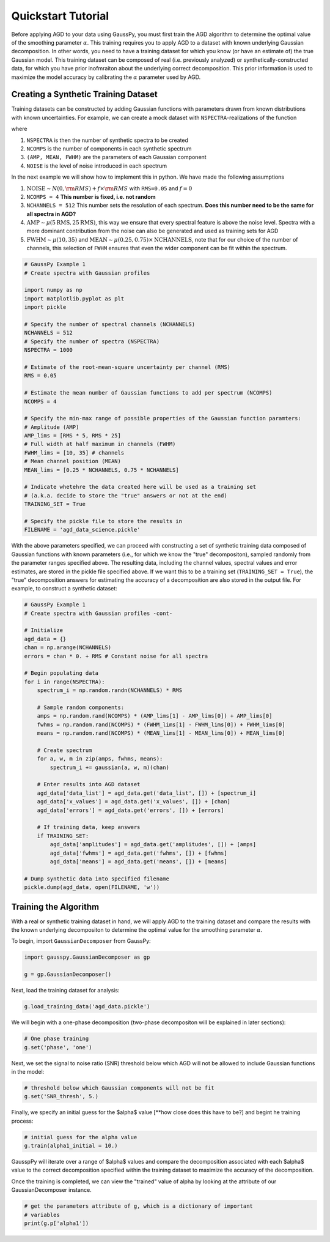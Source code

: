 .. _tutorial:

===================
Quickstart Tutorial
===================

Before applying AGD to your data using GaussPy, you must first train the AGD algorithm to determine the optimal value of the smoothing parameter :math:`\alpha`. This training requires you to apply AGD to a dataset with known underlying Gaussian decomposition. In other words, you need to have a training dataset for which you know (or have an estimate of) the true Gaussian model. This training dataset can be composed of real (i.e. previously analyzed) or synthetically-constructed data, for which you have prior inofmraiton about the underlying correct decomposition. This prior information is used to maximize the model accuracy by calibrating the :math:`\alpha` parameter used by AGD.

Creating a Synthetic Training Dataset
----------------------------

Training datasets can be constructed by adding Gaussian functions with
parameters drawn from known distributions with known
uncertainties. For example, we can create a mock dataset with
``NSPECTRA``-realizations of the function

.. math:: 
   S(x_i) = \sum_{k=1}^{\texttt{NCOMPS}} {\texttt{AMP}_k} \exp\left[-\frac{4\ln 2 (x_i
   - \texttt{MEAN}_k)^2}{\texttt{FWHM}_k^2} \right] + \texttt{NOISE},
     \qquad i = 1, \cdots, \texttt{NCHANNELS}
   :label: spectra

where 

1. ``NSPECTRA`` is then the number of synthetic spectra to be created

2. ``NCOMPS`` is the number of components in each synthetic spectrum

3. ``(AMP, MEAN, FWHM)`` are the parameters of each Gaussian component

4. ``NOISE`` is the level of noise introduced in each spectrum

In the next example we will show how to implement this in python. We
have made the following assumptions

1. :math:`\mathrm{NOISE} \sim N(0, {\rm RMS}) + f \times {\rm RMS}`
   with ``RMS=0.05`` and :math:`f=0`

2. ``NCOMPS = 4`` **This number is fixed, i.e. not random**

3. ``NCHANNELS = 512`` This number sets the resolution of each
   spectrum. **Does this number need to be the same for all spectra in
   AGD?**

4. :math:`\mathrm{AMP} \sim \mu(5 \mathrm{RMS}, 25 \mathrm{RMS})`,
   this way we ensure that every spectral feature is above the noise
   level. Spectra with a more dominant contribution from the noise can
   also be generated and used as training sets for AGD

5. :math:`\mathrm{FWHM} \sim \mu(10, 35)` and :math:`\mathrm{MEAN}
   \sim \mu(0.25, 0.75) \times \mathrm{NCHANNELS}`, note that for our
   choice of the number of channels, this selection of ``FWHM``
   ensures that even the wider component can be fit within the
   spectrum.


.. code-block:: python

    # GaussPy Example 1
    # Create spectra with Gaussian profiles

    import numpy as np
    import matplotlib.pyplot as plt
    import pickle

    # Specify the number of spectral channels (NCHANNELS)
    NCHANNELS = 512
    # Specify the number of spectra (NSPECTRA)
    NSPECTRA = 1000

    # Estimate of the root-mean-square uncertainty per channel (RMS)
    RMS = 0.05

    # Estimate the mean number of Gaussian functions to add per spectrum (NCOMPS)
    NCOMPS = 4

    # Specify the min-max range of possible properties of the Gaussian function paramters:
    # Amplitude (AMP)
    AMP_lims = [RMS * 5, RMS * 25]
    # Full width at half maximum in channels (FWHM)
    FWHM_lims = [10, 35] # channels
    # Mean channel position (MEAN)
    MEAN_lims = [0.25 * NCHANNELS, 0.75 * NCHANNELS]

    # Indicate whetehre the data created here will be used as a training set
    # (a.k.a. decide to store the "true" answers or not at the end)
    TRAINING_SET = True

    # Specify the pickle file to store the results in
    FILENAME = 'agd_data_science.pickle'

With the above parameters specified, we can proceed with constructing
a set of synthetic training data composed of Gaussian functions with
known parameters (i.e., for which we know the "true" decompositon),
sampled randomly from the parameter ranges specified above. The
resulting data, including the channel values, spectral values and
error estimates, are stored in the pickle file specified above. If we
want this to be a training set (``TRAINING_SET = True``), the "true"
decomposition answers for estimating the accuracy of a decomposition
are also stored in the output file. For example, to construct a
synthetic dataset:

.. code-block:: python

    # GaussPy Example 1
    # Create spectra with Gaussian profiles -cont-

    # Initialize
    agd_data = {}
    chan = np.arange(NCHANNELS)
    errors = chan * 0. + RMS # Constant noise for all spectra

    # Begin populating data
    for i in range(NSPECTRA):
        spectrum_i = np.random.randn(NCHANNELS) * RMS

        # Sample random components:
        amps = np.random.rand(NCOMPS) * (AMP_lims[1] - AMP_lims[0]) + AMP_lims[0]
        fwhms = np.random.rand(NCOMPS) * (FWHM_lims[1] - FWHM_lims[0]) + FWHM_lims[0]
        means = np.random.rand(NCOMPS) * (MEAN_lims[1] - MEAN_lims[0]) + MEAN_lims[0]

        # Create spectrum
        for a, w, m in zip(amps, fwhms, means):
            spectrum_i += gaussian(a, w, m)(chan)

        # Enter results into AGD dataset
        agd_data['data_list'] = agd_data.get('data_list', []) + [spectrum_i]
        agd_data['x_values'] = agd_data.get('x_values', []) + [chan]
        agd_data['errors'] = agd_data.get('errors', []) + [errors]

        # If training data, keep answers
        if TRAINING_SET:
            agd_data['amplitudes'] = agd_data.get('amplitudes', []) + [amps]
            agd_data['fwhms'] = agd_data.get('fwhms', []) + [fwhms]
            agd_data['means'] = agd_data.get('means', []) + [means]

    # Dump synthetic data into specified filename
    pickle.dump(agd_data, open(FILENAME, 'w'))


Training the Algorithm
----------------------------

With a real or synthetic training dataset in hand, we will apply AGD
to the training dataset and compare the results with the known
underlying decompositon to determine the optimal value for the
smoothing parameter :math:`\alpha`.

To begin, import ``GaussianDecomposer`` from GaussPy:

.. code-block:: python

    import gausspy.GaussianDecomposer as gp

    g = gp.GaussianDecomposer()

Next, load the training dataset for analysis:

.. code-block:: python

    g.load_training_data('agd_data.pickle')

We will begin with a one-phase decomposition (two-phase decompositon will be explained in later sections):

.. code-block:: python

    # One phase training
    g.set('phase', 'one')

Next, we set the signal to noise ratio (SNR) threshold below which AGD will not be allowed to include Gaussian functions in the model:

.. code-block:: python

    # threshold below which Gaussian components will not be fit
    g.set('SNR_thresh', 5.)

Finally, we specify an initial guess for the $\alpha$ value [**how close does this have to be?] and begint he training process:

.. code-block:: python

    # initial guess for the alpha value
    g.train(alpha1_initial = 10.)

GausspPy will iterate over a range of $\alpha$ values and compare the decomposition associated with each $\alpha$ value to the correct decomposition specified within the training dataset to maximize the accuracy of the decomposition.

Once the training is completed, we can view the "trained" value of alpha by looking at the attribute of our GaussianDecomposer instance.

.. code-block:: python

    # get the parameters attribute of g, which is a dictionary of important
    # variables
    print(g.p['alpha1'])






